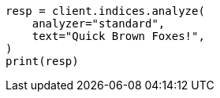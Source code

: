 // This file is autogenerated, DO NOT EDIT
// indices/analyze.asciidoc:17

[source, python]
----
resp = client.indices.analyze(
    analyzer="standard",
    text="Quick Brown Foxes!",
)
print(resp)
----
